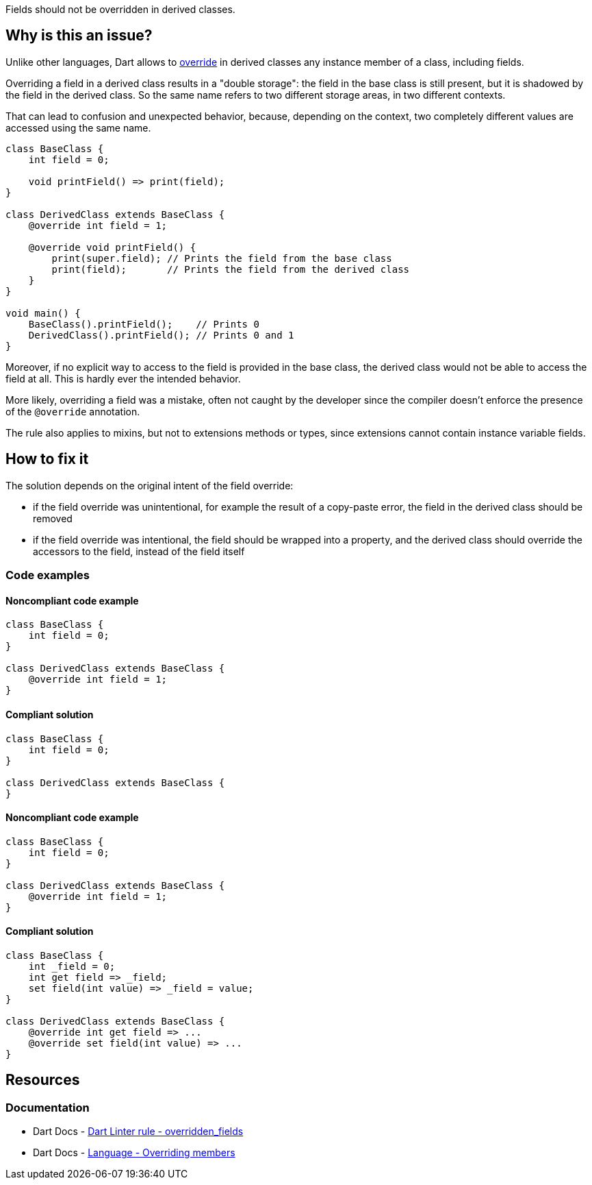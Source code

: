Fields should not be overridden in derived classes.

== Why is this an issue?

Unlike other languages, Dart allows to https://dart.dev/language/extend#overriding-members[override] in derived classes any instance member of a class, including fields.

Overriding a field in a derived class results in a "double storage": the field in the base class is still present, but it is shadowed by the field in the derived class. So the same name refers to two different storage areas, in two different contexts. 

That can lead to confusion and unexpected behavior, because, depending on the context, two completely different values are accessed using the same name.

[source,dart]
----
class BaseClass {
    int field = 0;

    void printField() => print(field);
}

class DerivedClass extends BaseClass {
    @override int field = 1;

    @override void printField() {
        print(super.field); // Prints the field from the base class
        print(field);       // Prints the field from the derived class
    }
}

void main() {
    BaseClass().printField();    // Prints 0
    DerivedClass().printField(); // Prints 0 and 1
}
----

Moreover, if no explicit way to access to the field is provided in the base class, the derived class would not be able to access the field at all. This is hardly ever the intended behavior.

More likely, overriding a field was a mistake, often not caught by the developer since the compiler doesn't enforce the presence of the `@override` annotation.

The rule also applies to mixins, but not to extensions methods or types, since extensions cannot contain instance variable fields.

== How to fix it

The solution depends on the original intent of the field override:

* if the field override was unintentional, for example the result of a copy-paste error, the field in the derived class should be removed
* if the field override was intentional, the field should be wrapped into a property, and the derived class should override the accessors to the field, instead of the field itself

=== Code examples

==== Noncompliant code example

[source,dart,diff-id=1,diff-type=noncompliant]
----
class BaseClass {
    int field = 0;
}

class DerivedClass extends BaseClass {
    @override int field = 1;
}
----

==== Compliant solution

[source,dart,diff-id=1,diff-type=compliant]
----
class BaseClass {
    int field = 0;
}

class DerivedClass extends BaseClass {
}
----

==== Noncompliant code example

[source,dart,diff-id=2,diff-type=noncompliant]
----
class BaseClass {
    int field = 0;
}

class DerivedClass extends BaseClass {
    @override int field = 1;
}
----

==== Compliant solution

[source,dart,diff-id=2,diff-type=compliant]
----
class BaseClass {
    int _field = 0;
    int get field => _field;
    set field(int value) => _field = value;
}

class DerivedClass extends BaseClass {
    @override int get field => ...
    @override set field(int value) => ...
}
----

== Resources

=== Documentation

* Dart Docs - https://dart.dev/tools/linter-rules/overridden_fields[Dart Linter rule - overridden_fields]
* Dart Docs - https://dart.dev/language/extend#overriding-members[Language - Overriding members]

ifdef::env-github,rspecator-view[]

'''
== Implementation Specification
(visible only on this page)

=== Message

* Field overrides a field inherited from '<base_type_name>'.

=== Highlighting

* The identifier of the overriding field in the derived class.

'''
== Comments And Links
(visible only on this page)

endif::env-github,rspecator-view[]
